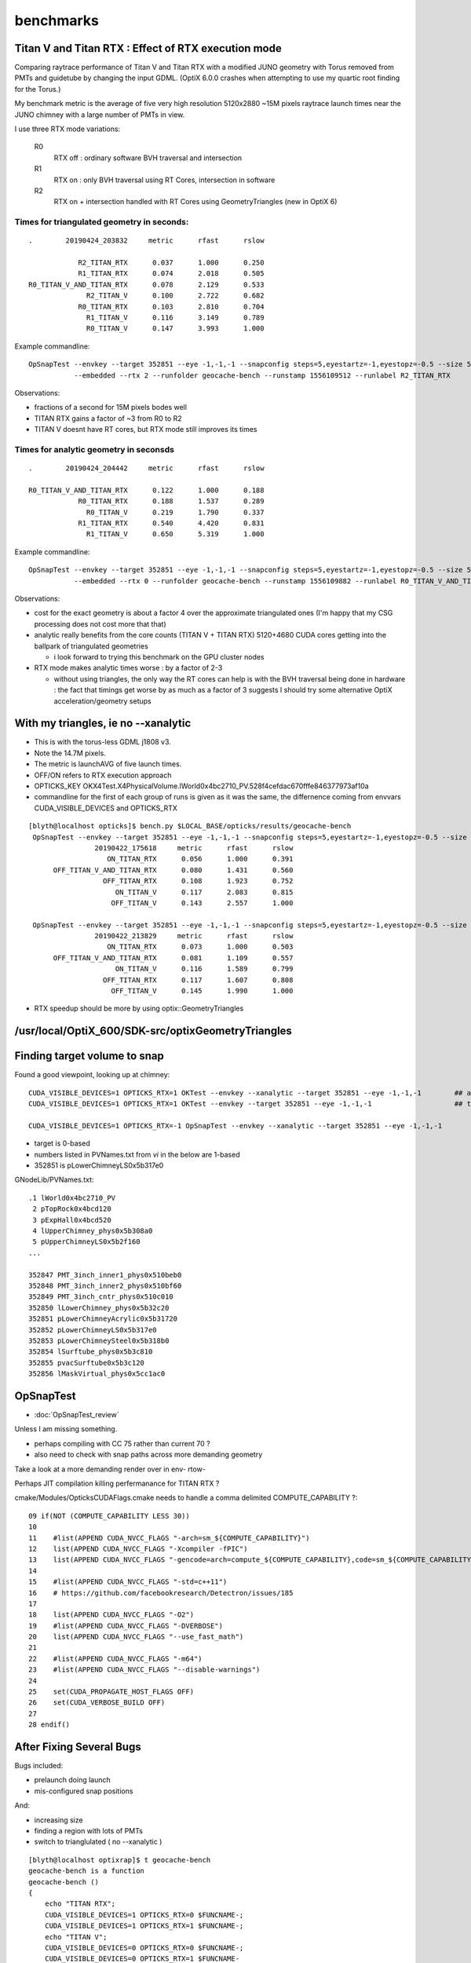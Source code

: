 benchmarks
==============


Titan V and Titan RTX : Effect of RTX execution mode
----------------------------------------------------------------

Comparing raytrace performance of Titan V and Titan RTX 
with a modified JUNO geometry with Torus removed
from PMTs and guidetube by changing the input GDML. 
(OptiX 6.0.0 crashes when attempting to use my quartic 
root finding for the Torus.)

My benchmark metric is the average of five very high resolution 
5120x2880 ~15M pixels raytrace launch times near the JUNO 
chimney with a large number of PMTs in view.

I use three RTX mode variations:

   R0
       RTX off : ordinary software BVH traversal and intersection
   R1
       RTX on : only BVH traversal using RT Cores, intersection in software
   R2
       RTX on + intersection handled with RT Cores using GeometryTriangles (new in OptiX 6) 


Times for triangulated geometry in seconds:
~~~~~~~~~~~~~~~~~~~~~~~~~~~~~~~~~~~~~~~~~~~~~~~~~~

::

       .        20190424_203832     metric      rfast      rslow 

                   R2_TITAN_RTX      0.037      1.000      0.250 
                   R1_TITAN_RTX      0.074      2.018      0.505 
       R0_TITAN_V_AND_TITAN_RTX      0.078      2.129      0.533 
                     R2_TITAN_V      0.100      2.722      0.682 
                   R0_TITAN_RTX      0.103      2.810      0.704 
                     R1_TITAN_V      0.116      3.149      0.789 
                     R0_TITAN_V      0.147      3.993      1.000 

Example commandline::

   OpSnapTest --envkey --target 352851 --eye -1,-1,-1 --snapconfig steps=5,eyestartz=-1,eyestopz=-0.5 --size 5120,2880,1 \
              --embedded --rtx 2 --runfolder geocache-bench --runstamp 1556109512 --runlabel R2_TITAN_RTX


Observations:

* fractions of a second for 15M pixels bodes well 
* TITAN RTX gains a factor of ~3 from R0 to R2 
* TITAN V doesnt have RT cores, but RTX mode still improves its times


Times for analytic geometry in seconsds 
~~~~~~~~~~~~~~~~~~~~~~~~~~~~~~~~~~~~~~~~~~

::

       .        20190424_204442     metric      rfast      rslow 

       R0_TITAN_V_AND_TITAN_RTX      0.122      1.000      0.188   
                   R0_TITAN_RTX      0.188      1.537      0.289 
                     R0_TITAN_V      0.219      1.790      0.337    
                   R1_TITAN_RTX      0.540      4.420      0.831     
                     R1_TITAN_V      0.650      5.319      1.000 

Example commandline::

     OpSnapTest --envkey --target 352851 --eye -1,-1,-1 --snapconfig steps=5,eyestartz=-1,eyestopz=-0.5 --size 5120,2880,1 \
                --embedded --rtx 0 --runfolder geocache-bench --runstamp 1556109882 --runlabel R0_TITAN_V_AND_TITAN_RTX --xanalytic

Observations:

* cost for the exact geometry is about a factor 4 over the approximate triangulated ones
  (I'm happy that my CSG processing does not cost more that that)

* analytic really benefits from the core counts (TITAN V + TITAN RTX) 5120+4680 CUDA cores
  getting into the ballpark of triangulated geometries
  
  * i look forward to trying this benchmark on the GPU cluster nodes  
  
* RTX mode makes analytic times worse : by a factor of 2-3 

  * without using triangles, the only way the RT cores can help
    is with the BVH traversal being done in hardware : the fact 
    that timings get worse by as much as a factor of 3 suggests I should
    try some alternative OptiX acceleration/geometry setups  






With my triangles, ie no --xanalytic
-----------------------------------------

* This is with the torus-less GDML j1808 v3. 
* Note the 14.7M pixels. 
* The metric is launchAVG of five launch times.  
* OFF/ON refers to RTX execution approach
* OPTICKS_KEY OKX4Test.X4PhysicalVolume.lWorld0x4bc2710_PV.528f4cefdac670fffe846377973af10a
* commandline for the first of each group of runs is given as it was the same, the 
  differnence coming from envvars CUDA_VISIBLE_DEVICES and OPTICKS_RTX


::

    [blyth@localhost opticks]$ bench.py $LOCAL_BASE/opticks/results/geocache-bench
     OpSnapTest --envkey --target 352851 --eye -1,-1,-1 --snapconfig steps=5,eyestartz=-1,eyestopz=-0.5 --size 5120,2880,1 --embedded --runfolder geocache-bench --runstamp 1555926978 --runlabel ON_TITAN_RTX
                    20190422_175618     metric      rfast      rslow 
                       ON_TITAN_RTX      0.056      1.000      0.391 
          OFF_TITAN_V_AND_TITAN_RTX      0.080      1.431      0.560 
                      OFF_TITAN_RTX      0.108      1.923      0.752 
                         ON_TITAN_V      0.117      2.083      0.815 
                        OFF_TITAN_V      0.143      2.557      1.000 

     OpSnapTest --envkey --target 352851 --eye -1,-1,-1 --snapconfig steps=5,eyestartz=-1,eyestopz=-0.5 --size 5120,2880,1 --embedded --runfolder geocache-bench --runstamp 1555940309 --runlabel ON_TITAN_RTX
                    20190422_213829     metric      rfast      rslow 
                       ON_TITAN_RTX      0.073      1.000      0.503 
          OFF_TITAN_V_AND_TITAN_RTX      0.081      1.109      0.557 
                         ON_TITAN_V      0.116      1.589      0.799 
                      OFF_TITAN_RTX      0.117      1.607      0.808 
                        OFF_TITAN_V      0.145      1.990      1.000 



* RTX speedup should be more by using  optix::GeometryTriangles




/usr/local/OptiX_600/SDK-src/optixGeometryTriangles
--------------------------------------------------------




Finding target volume to snap
-------------------------------

Found a good viewpoint, looking up at chimney::

    CUDA_VISIBLE_DEVICES=1 OPTICKS_RTX=1 OKTest --envkey --xanalytic --target 352851 --eye -1,-1,-1        ## analytic
    CUDA_VISIBLE_DEVICES=1 OPTICKS_RTX=1 OKTest --envkey --target 352851 --eye -1,-1,-1                    ## tri 

    CUDA_VISIBLE_DEVICES=1 OPTICKS_RTX=-1 OpSnapTest --envkey --xanalytic --target 352851 --eye -1,-1,-1 


* target is 0-based 
* numbers listed in PVNames.txt from *vi* in the below are 1-based 
* 352851 is pLowerChimneyLS0x5b317e0 

GNodeLib/PVNames.txt::

    .1 lWorld0x4bc2710_PV
     2 pTopRock0x4bcd120
     3 pExpHall0x4bcd520
     4 lUpperChimney_phys0x5b308a0
     5 pUpperChimneyLS0x5b2f160
    ...

    352847 PMT_3inch_inner1_phys0x510beb0
    352848 PMT_3inch_inner2_phys0x510bf60
    352849 PMT_3inch_cntr_phys0x510c010
    352850 lLowerChimney_phys0x5b32c20
    352851 pLowerChimneyAcrylic0x5b31720
    352852 pLowerChimneyLS0x5b317e0
    352853 pLowerChimneySteel0x5b318b0
    352854 lSurftube_phys0x5b3c810
    352855 pvacSurftube0x5b3c120
    352856 lMaskVirtual_phys0x5cc1ac0



OpSnapTest
-------------

* :doc:`OpSnapTest_review`



Unless I am missing something. 

* perhaps compiling with CC 75 rather than current 70 ?
* also need to check with snap paths across more demanding geometry 

Take a look at a more demanding render over in env- rtow-



Perhaps JIT compilation killing perfermanance for TITAN RTX ?

cmake/Modules/OpticksCUDAFlags.cmake needs to handle a comma delimited COMPUTE_CAPABILITY ?::

     09 if(NOT (COMPUTE_CAPABILITY LESS 30))
     10 
     11    #list(APPEND CUDA_NVCC_FLAGS "-arch=sm_${COMPUTE_CAPABILITY}")
     12    list(APPEND CUDA_NVCC_FLAGS "-Xcompiler -fPIC")
     13    list(APPEND CUDA_NVCC_FLAGS "-gencode=arch=compute_${COMPUTE_CAPABILITY},code=sm_${COMPUTE_CAPABILITY}")
     14 
     15    #list(APPEND CUDA_NVCC_FLAGS "-std=c++11")
     16    # https://github.com/facebookresearch/Detectron/issues/185
     17 
     18    list(APPEND CUDA_NVCC_FLAGS "-O2")
     19    #list(APPEND CUDA_NVCC_FLAGS "-DVERBOSE")
     20    list(APPEND CUDA_NVCC_FLAGS "--use_fast_math")
     21 
     22    #list(APPEND CUDA_NVCC_FLAGS "-m64")
     23    #list(APPEND CUDA_NVCC_FLAGS "--disable-warnings")
     24 
     25    set(CUDA_PROPAGATE_HOST_FLAGS OFF)
     26    set(CUDA_VERBOSE_BUILD OFF)
     27 
     28 endif()




After Fixing Several Bugs 
-----------------------------------------------------------------

Bugs included:

* prelaunch doing launch
* mis-configured snap positions

And:

* increasing size 
* finding a region with lots of PMTs
* switch to trianglulated ( no --xanalytic )


::

    [blyth@localhost optixrap]$ t geocache-bench
    geocache-bench is a function
    geocache-bench () 
    { 
        echo "TITAN RTX";
        CUDA_VISIBLE_DEVICES=1 OPTICKS_RTX=0 $FUNCNAME-;
        CUDA_VISIBLE_DEVICES=1 OPTICKS_RTX=1 $FUNCNAME-;
        echo "TITAN V";
        CUDA_VISIBLE_DEVICES=0 OPTICKS_RTX=0 $FUNCNAME-;
        CUDA_VISIBLE_DEVICES=0 OPTICKS_RTX=1 $FUNCNAME-
    }


::

    geocache-bench- is a function
    geocache-bench- () 
    { 
        type $FUNCNAME;
        local dbg;
        [ -n "$DBG" ] && dbg="gdb --args" || dbg="";
        $dbg OpSnapTest --envkey --target 352851 --eye -1,-1,-1 --snapconfig "steps=5,eyestartz=-1,eyestopz=-0.5" --size 5120,2880,1 --embedded $*
    }
    2019-04-21 22:53:02.945 INFO  [155128] [BOpticksKey::SetKey@45] from OPTICKS_KEY envvar OKX4Test.X4PhysicalVolume.lWorld0x4bc2710_PV.528f4cefdac670fffe846377973af10a
    2019-04-21 22:53:11.224 INFO  [155128] [OTracer::report@157] OpTracer::snap
     trace_count              5 trace_prep        0.075119 avg  0.0150238
     trace_time         2.24857 avg   0.449713

    2019-04-21 22:53:11.224 INFO  [155128] [BTimes::dump@138] OTracer::report
                  validate000                 0.050209
                   compile000                    7e-06
                 prelaunch000                  1.59024
                    launch000                 0.132858
                    launch001                  0.10317
                    launch002                 0.102913
                    launch003                 0.105186
                    launch004                 0.101064
                    launchAVG                 0.109038
    2019-04-21 22:53:11.224 INFO  [155128] [BMeta::dump@53] Opticks OpTracer::snap
    CUDA_VISIBLE_DEVICES : 1
             OPTICKS_RTX : 0
             OPTICKS_KEY : OKX4Test.X4PhysicalVolume.lWorld0x4bc2710_PV.528f4cefdac670fffe846377973af10a
                 CMDLINE :  OpSnapTest --envkey --target 352851 --eye -1,-1,-1 --snapconfig steps=5,eyestartz=-1,eyestopz=-0.5 --size 5120,2880,1 --embedded
    2019-04-21 22:53:11.225 INFO  [155128] [OpTracer::snap@132] )
    geocache-bench- is a function

    2019-04-21 22:53:19.575 INFO  [155416] [BTimes::dump@138] OTracer::report
                  validate000                   0.0517
                   compile000                    8e-06
                 prelaunch000                  1.52944
                    launch000                 0.057163
                    launch001                 0.056131
                    launch002                 0.055519
                    launch003                 0.056188
                    launch004                 0.056055
                    launchAVG                0.0562112
    2019-04-21 22:53:19.576 INFO  [155416] [BMeta::dump@53] Opticks OpTracer::snap
    CUDA_VISIBLE_DEVICES : 1
             OPTICKS_RTX : 1
             OPTICKS_KEY : OKX4Test.X4PhysicalVolume.lWorld0x4bc2710_PV.528f4cefdac670fffe846377973af10a
                 CMDLINE :  OpSnapTest --envkey --target 352851 --eye -1,-1,-1 --snapconfig steps=5,eyestartz=-1,eyestopz=-0.5 --size 5120,2880,1 --embedded
    2019-04-21 22:53:19.576 INFO  [155416] [OpTracer::snap@132] )


    2019-04-21 22:53:28.396 INFO  [155678] [BTimes::dump@138] OTracer::report
                  validate000                 0.052362
                   compile000                    9e-06
                 prelaunch000                  1.74231
                    launch000                 0.139875
                    launch001                 0.146404
                    launch002                 0.143448
                    launch003                 0.143731
                    launch004                 0.141017
                    launchAVG                 0.142895
    2019-04-21 22:53:28.396 INFO  [155678] [BMeta::dump@53] Opticks OpTracer::snap
    CUDA_VISIBLE_DEVICES : 0
             OPTICKS_RTX : 0
             OPTICKS_KEY : OKX4Test.X4PhysicalVolume.lWorld0x4bc2710_PV.528f4cefdac670fffe846377973af10a
                 CMDLINE :  OpSnapTest --envkey --target 352851 --eye -1,-1,-1 --snapconfig steps=5,eyestartz=-1,eyestopz=-0.5 --size 5120,2880,1 --embedded
    2019-04-21 22:53:37.127 INFO  [155967] [BTimes::dump@138] OTracer::report
                  validate000                 0.051268
                   compile000                    8e-06
                 prelaunch000                  1.47854
                    launch000                 0.113385
                    launch001                 0.117253
                    launch002                 0.116381
                    launch003                 0.116277
                    launch004                 0.118571
                    launchAVG                 0.116373
    2019-04-21 22:53:37.128 INFO  [155967] [BMeta::dump@53] Opticks OpTracer::snap
    CUDA_VISIBLE_DEVICES : 0
             OPTICKS_RTX : 1
             OPTICKS_KEY : OKX4Test.X4PhysicalVolume.lWorld0x4bc2710_PV.528f4cefdac670fffe846377973af10a
                 CMDLINE :  OpSnapTest --envkey --target 352851 --eye -1,-1,-1 --snapconfig steps=5,eyestartz=-1,eyestopz=-0.5 --size 5120,2880,1 --embedded
    2019-04-21 22:53:37.128 INFO  [155967] [OpTracer::snap@132] )
    [blyth@localhost sysrap]$ 





